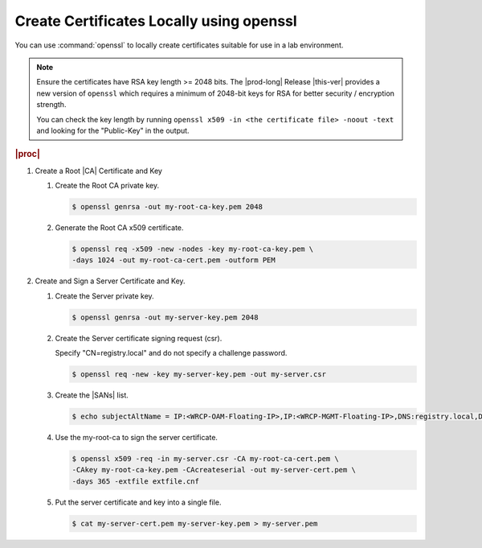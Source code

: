 
.. rmn1594906401238
.. _create-certificates-locally-using-openssl:

=========================================
Create Certificates Locally using openssl
=========================================
    
You can use :command:`openssl` to locally create certificates suitable for
use in a lab environment.

.. note::
    
    Ensure the certificates have RSA key length >= 2048 bits. The
    |prod-long| Release |this-ver| provides a new version of ``openssl`` which
    requires a minimum of 2048-bit keys for RSA for better security / encryption
    strength.
    
    You can check the key length by running ``openssl x509 -in <the certificate file> -noout -text``
    and looking for the "Public-Key" in the output.

.. rubric:: |proc|

.. _create-certificates-locally-using-openssl-steps-unordered-pln-qhc-jmb:

#.  Create a Root |CA| Certificate and Key

    #.  Create the Root CA private key.

        .. code-block:: none

            $ openssl genrsa -out my-root-ca-key.pem 2048

    #.  Generate the Root CA x509 certificate.

        .. code-block:: none

            $ openssl req -x509 -new -nodes -key my-root-ca-key.pem \
            -days 1024 -out my-root-ca-cert.pem -outform PEM

#.  Create and Sign a Server Certificate and Key.

    #.  Create the Server private key.

        .. code-block:: none

            $ openssl genrsa -out my-server-key.pem 2048

    #.  Create the Server certificate signing request (csr).

        Specify "CN=registry.local" and do not specify a challenge password.

        .. code-block:: none

            $ openssl req -new -key my-server-key.pem -out my-server.csr

    #.  Create the |SANs| list.

        .. code-block:: none

            $ echo subjectAltName = IP:<WRCP-OAM-Floating-IP>,IP:<WRCP-MGMT-Floating-IP>,DNS:registry.local,DNS:registry.central > extfile.cnf

    #.  Use the my-root-ca to sign the server certificate.

        .. code-block:: none

            $ openssl x509 -req -in my-server.csr -CA my-root-ca-cert.pem \
            -CAkey my-root-ca-key.pem -CAcreateserial -out my-server-cert.pem \
            -days 365 -extfile extfile.cnf

    #.  Put the server certificate and key into a single file.

        .. code-block:: none

            $ cat my-server-cert.pem my-server-key.pem > my-server.pem

